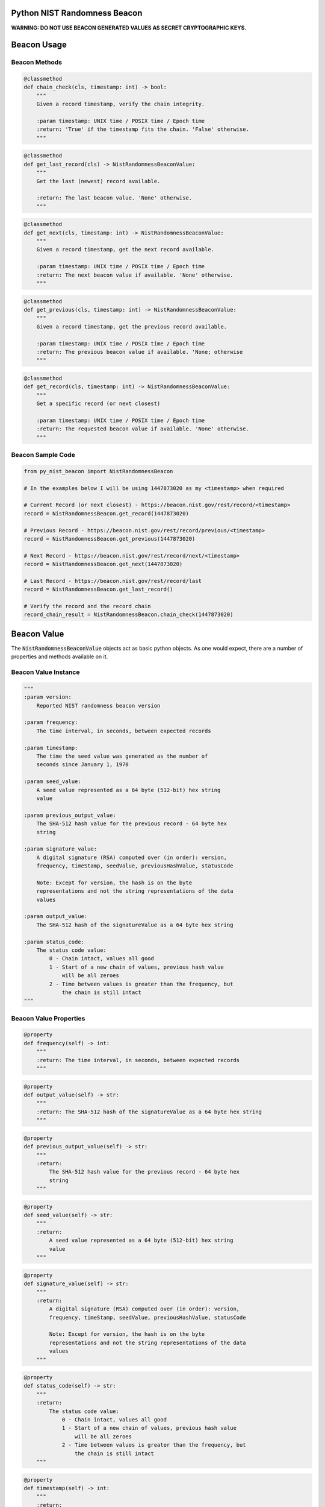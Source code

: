 |Build Status| |Coverage Status|

Python NIST Randomness Beacon
=============================

**WARNING: DO NOT USE BEACON GENERATED VALUES AS SECRET CRYPTOGRAPHIC
KEYS.**

Beacon Usage
============

Beacon Methods
--------------

.. code:: python

    @classmethod
    def chain_check(cls, timestamp: int) -> bool:
        """
        Given a record timestamp, verify the chain integrity.

        :param timestamp: UNIX time / POSIX time / Epoch time
        :return: 'True' if the timestamp fits the chain. 'False' otherwise.
        """

.. code:: python

    @classmethod
    def get_last_record(cls) -> NistRandomnessBeaconValue:
        """
        Get the last (newest) record available.

        :return: The last beacon value. 'None' otherwise.
        """

.. code:: python

    @classmethod
    def get_next(cls, timestamp: int) -> NistRandomnessBeaconValue:
        """
        Given a record timestamp, get the next record available.

        :param timestamp: UNIX time / POSIX time / Epoch time
        :return: The next beacon value if available. 'None' otherwise.
        """

.. code:: python

    @classmethod
    def get_previous(cls, timestamp: int) -> NistRandomnessBeaconValue:
        """
        Given a record timestamp, get the previous record available.

        :param timestamp: UNIX time / POSIX time / Epoch time
        :return: The previous beacon value if available. 'None; otherwise
        """

.. code:: python

    @classmethod
    def get_record(cls, timestamp: int) -> NistRandomnessBeaconValue:
        """
        Get a specific record (or next closest)

        :param timestamp: UNIX time / POSIX time / Epoch time
        :return: The requested beacon value if available. 'None' otherwise.
        """

Beacon Sample Code
------------------

.. code:: python

    from py_nist_beacon import NistRandomnessBeacon

    # In the examples below I will be using 1447873020 as my <timestamp> when required

    # Current Record (or next closest) - https://beacon.nist.gov/rest/record/<timestamp>
    record = NistRandomnessBeacon.get_record(1447873020)

    # Previous Record - https://beacon.nist.gov/rest/record/previous/<timestamp>
    record = NistRandomnessBeacon.get_previous(1447873020)

    # Next Record - https://beacon.nist.gov/rest/record/next/<timestamp>
    record = NistRandomnessBeacon.get_next(1447873020)

    # Last Record - https://beacon.nist.gov/rest/record/last
    record = NistRandomnessBeacon.get_last_record()

    # Verify the record and the record chain
    record_chain_result = NistRandomnessBeacon.chain_check(1447873020)

Beacon Value
============

The :code:`NistRandomnessBeaconValue` objects act as basic python objects.
As one would expect, there are a number of properties and methods available
on it.

Beacon Value Instance
---------------------

.. code:: python

    """
    :param version:
        Reported NIST randomness beacon version

    :param frequency:
        The time interval, in seconds, between expected records

    :param timestamp:
        The time the seed value was generated as the number of
        seconds since January 1, 1970

    :param seed_value:
        A seed value represented as a 64 byte (512-bit) hex string
        value

    :param previous_output_value:
        The SHA-512 hash value for the previous record - 64 byte hex
        string

    :param signature_value:
        A digital signature (RSA) computed over (in order): version,
        frequency, timeStamp, seedValue, previousHashValue, statusCode

        Note: Except for version, the hash is on the byte
        representations and not the string representations of the data
        values

    :param output_value:
        The SHA-512 hash of the signatureValue as a 64 byte hex string

    :param status_code:
        The status code value:
            0 - Chain intact, values all good
            1 - Start of a new chain of values, previous hash value
                will be all zeroes
            2 - Time between values is greater than the frequency, but
                the chain is still intact
    """

Beacon Value Properties
-----------------------

.. code:: python

    @property
    def frequency(self) -> int:
        """
        :return: The time interval, in seconds, between expected records
        """

.. code:: python

    @property
    def output_value(self) -> str:
        """
        :return: The SHA-512 hash of the signatureValue as a 64 byte hex string
        """

.. code:: python

    @property
    def previous_output_value(self) -> str:
        """
        :return:
            The SHA-512 hash value for the previous record - 64 byte hex
            string
        """

.. code:: python

    @property
    def seed_value(self) -> str:
        """
        :return:
            A seed value represented as a 64 byte (512-bit) hex string
            value
        """

.. code:: python

    @property
    def signature_value(self) -> str:
        """
        :return:
            A digital signature (RSA) computed over (in order): version,
            frequency, timeStamp, seedValue, previousHashValue, statusCode

            Note: Except for version, the hash is on the byte
            representations and not the string representations of the data
            values
        """

.. code:: python

    @property
    def status_code(self) -> str:
        """
        :return:
            The status code value:
                0 - Chain intact, values all good
                1 - Start of a new chain of values, previous hash value
                    will be all zeroes
                2 - Time between values is greater than the frequency, but
                    the chain is still intact
        """

.. code:: python

    @property
    def timestamp(self) -> int:
        """
        :return:
            The time the seed value was generated as the number of
            seconds since January 1, 1970
        """

.. code:: python

    @property
    def valid_signature(self) -> bool:
        """
        Shows the result of signature verification

        First, required records (version, frequency, timestamp,
        seed_value, previous_output_value) are packed together to form
        a message. This message is then checked against the record's reported
        signature field WITH the known NIST public key.

        Second, the signature value is independently ran through a SHA512
        hash. The result of this operation SHOULD equal the record's reported
        output_value field.

        As long as the result of the 'First' step and'ed with the 'Second'
        step, the record is considered valid.

        :return: 'True' if this record is valid. 'False' otherwise
        """

.. code:: python

    @property
    def version(self) -> str:
        """
        :return: Reported NIST randomness beacon version
        """

Beacon Value Methods
--------------------

.. code:: python

    @classmethod
    def from_json(cls, input_json: str):
        """
        Convert a string of JSON which represents a NIST randomness beacon
        value into a 'NistRandomnessBeaconValue' object.

        :param input_json: JSON to build a 'Nist RandomnessBeaconValue' from
        :return: A 'NistRandomnessBeaconValue' object, 'None' otherwise
        """

.. code:: python

    def to_json(self) -> str:
        """
        Convert the given NIST randomness beacon value to JSON

        :return: The JSON representation of the beacon, as a string
        """

.. code:: python

    @classmethod
    def from_xml(cls, input_xml: str):
        """
        Convert a string of XML which represents a NIST Randomness Beacon value
        into a 'NistRandomnessBeaconValue' object.

        :param input_xml: XML to build a 'NistRandomnessBeaconValue' from
        :return: A 'NistRandomnessBeaconValue' object, 'None' otherwise
        """

.. code:: python

    def to_xml(self) -> str:
        """
        Convert the given NIST randomness beacon value back to XML

        :return: The XML representation of the beacon, as a string
        """

References
==========

-  `NIST Randomness Beacon Homepage`_
-  `NIST Beacon REST API`_

.. _NIST Randomness Beacon Homepage: https://beacon.nist.gov/home
.. _NIST Beacon REST API: https://beacon.nist.gov/record/0.1/beacon-0.1.0.xsd

.. |Build Status| image:: https://travis-ci.org/urda/py_nist_beacon.svg?branch=master
   :target: https://travis-ci.org/urda/py_nist_beacon
.. |Coverage Status| image:: https://coveralls.io/repos/urda/py_nist_beacon/badge.svg?branch=master&service=github
   :target: https://coveralls.io/github/urda/py_nist_beacon?branch=master
